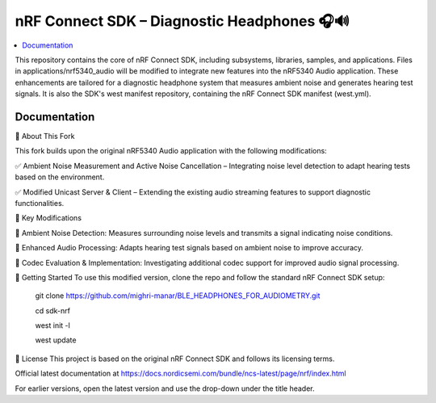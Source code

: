nRF Connect SDK –  Diagnostic Headphones 🎧🔊
########################

.. contents::
   :local:
   :depth: 2

This repository contains the core of nRF Connect SDK, including subsystems,
libraries, samples, and applications. Files in applications/nrf5340_audio will be modified to integrate new features into the nRF5340 Audio application. 
These enhancements are tailored for a diagnostic headphone system that measures ambient noise and generates hearing test signals.
It is also the SDK's west manifest repository, containing the nRF Connect SDK
manifest (west.yml).


Documentation
*************
🔹 About This Fork


This fork builds upon the original nRF5340 Audio application with the following modifications:

✅ Ambient Noise Measurement and Active Noise Cancellation – Integrating noise level detection to adapt hearing tests based on the environment.

✅ Modified Unicast Server & Client – Extending the existing audio streaming features to support diagnostic functionalities.

📌 Key Modifications


📡 Ambient Noise Detection: Measures surrounding noise levels and transmits a signal indicating noise conditions.

🎵 Enhanced Audio Processing: Adapts hearing test signals based on ambient noise to improve accuracy.

🔧 Codec Evaluation & Implementation: Investigating additional codec support for improved audio signal processing.


🚀 Getting Started
To use this modified version, clone the repo and follow the standard nRF Connect SDK setup:

          git clone https://github.com/mighri-manar/BLE_HEADPHONES_FOR_AUDIOMETRY.git

          cd sdk-nrf

          west init -l

          west update

📜 License
This project is based on the original nRF Connect SDK and follows its licensing terms.



Official latest documentation at https://docs.nordicsemi.com/bundle/ncs-latest/page/nrf/index.html

For earlier versions, open the latest version and use the drop-down under the title header.
